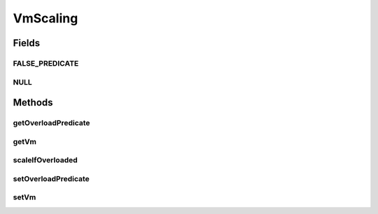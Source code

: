 .. java:import:: org.cloudbus.cloudsim.vms Vm

.. java:import:: java.util.function Predicate

.. java:import:: java.util.function Supplier

VmScaling
=========

.. java:package:: org.cloudsimplus.autoscaling
   :noindex:

.. java:type:: public interface VmScaling

   An interface to allow implementing \ `horizontal and vertical scaling <https://en.wikipedia.org/wiki/Scalability#Horizontal_and_vertical_scaling>`_\  of VMs.

   :author: Manoel Campos da Silva Filho

Fields
------
FALSE_PREDICATE
^^^^^^^^^^^^^^^

.. java:field::  Predicate<Vm> FALSE_PREDICATE
   :outertype: VmScaling

   A \ :java:ref:`Predicate`\  that always returns false independently of any condition.

NULL
^^^^

.. java:field::  VmScaling NULL
   :outertype: VmScaling

   An attribute that implements the Null Object Design Pattern for \ :java:ref:`HorizontalVmScaling`\  objects.

Methods
-------
getOverloadPredicate
^^^^^^^^^^^^^^^^^^^^

.. java:method::  Predicate<Vm> getOverloadPredicate()
   :outertype: VmScaling

   Gets a \ :java:ref:`Predicate`\  that defines when \ :java:ref:`Vm <getVm()>`\  is overloaded or not, that will make the Vm's broker to dynamically create a new Vm to balance the load of new arrived Cloudlets.

   **See also:** :java:ref:`.setOverloadPredicate(Predicate)`

getVm
^^^^^

.. java:method::  Vm getVm()
   :outertype: VmScaling

   Gets the \ :java:ref:`Vm`\  that this Load Balancer is linked to.

scaleIfOverloaded
^^^^^^^^^^^^^^^^^

.. java:method::  void scaleIfOverloaded(double time)
   :outertype: VmScaling

   Performs the horizontal or vertical scale if the Vm is overloaded. The type of scale depends on implementing classes.

   :param time: current simulation time

setOverloadPredicate
^^^^^^^^^^^^^^^^^^^^

.. java:method::  HorizontalVmScaling setOverloadPredicate(Predicate<Vm> predicate)
   :outertype: VmScaling

   Sets a \ :java:ref:`Predicate`\  that defines when \ :java:ref:`Vm <getVm()>`\  is overloaded or not, that will make the Vm's broker to dynamically create a new Vm to balance the load of new arrived Cloudlets.

   :param predicate: a predicate that checks certain conditions to define that the Load Balancer's \ :java:ref:`Vm <getVm()>`\  is over utilized. The predicate receives the Vm to allow the predicate to define the over utilization condition. Such a condition can be defined, for instance, based on Vm's \ :java:ref:`Vm.getTotalUtilizationOfCpu(double)`\  CPU usage}.

setVm
^^^^^

.. java:method::  VmScaling setVm(Vm vm)
   :outertype: VmScaling

   Sets a \ :java:ref:`Vm`\  to this Load Balancer. The broker will call this Load Balancer in order to balance load when its Vm is over utilized.

   :param vm: the Vm to set

